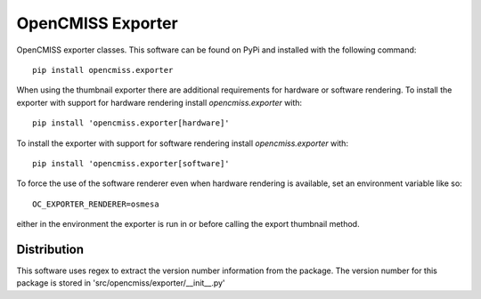 
==================
OpenCMISS Exporter
==================

OpenCMISS exporter classes.  This software can be found on PyPi and installed with the following command::

  pip install opencmiss.exporter

When using the thumbnail exporter there are additional requirements for hardware or software rendering.
To install the exporter with support for hardware rendering install *opencmiss.exporter* with::

  pip install 'opencmiss.exporter[hardware]'

To install the exporter with support for software rendering install *opencmiss.exporter* with::

  pip install 'opencmiss.exporter[software]'

To force the use of the software renderer even when hardware rendering is available, set an environment variable like so::

  OC_EXPORTER_RENDERER=osmesa

either in the environment the exporter is run in or before calling the export thumbnail method.

Distribution
============

This software uses regex to extract the version number information from the package. The version number for this package is stored in 'src/opencmiss/exporter/__init__.py'
